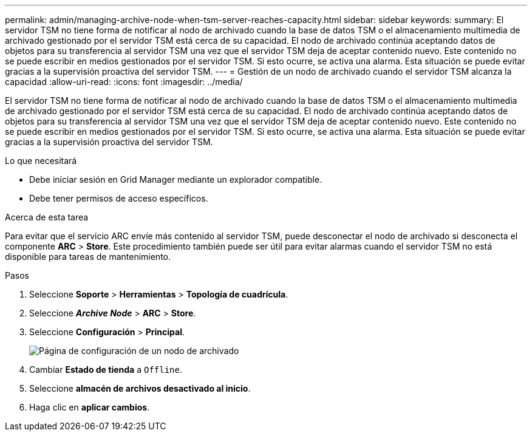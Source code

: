 ---
permalink: admin/managing-archive-node-when-tsm-server-reaches-capacity.html 
sidebar: sidebar 
keywords:  
summary: El servidor TSM no tiene forma de notificar al nodo de archivado cuando la base de datos TSM o el almacenamiento multimedia de archivado gestionado por el servidor TSM está cerca de su capacidad. El nodo de archivado continúa aceptando datos de objetos para su transferencia al servidor TSM una vez que el servidor TSM deja de aceptar contenido nuevo. Este contenido no se puede escribir en medios gestionados por el servidor TSM. Si esto ocurre, se activa una alarma. Esta situación se puede evitar gracias a la supervisión proactiva del servidor TSM. 
---
= Gestión de un nodo de archivado cuando el servidor TSM alcanza la capacidad
:allow-uri-read: 
:icons: font
:imagesdir: ../media/


[role="lead"]
El servidor TSM no tiene forma de notificar al nodo de archivado cuando la base de datos TSM o el almacenamiento multimedia de archivado gestionado por el servidor TSM está cerca de su capacidad. El nodo de archivado continúa aceptando datos de objetos para su transferencia al servidor TSM una vez que el servidor TSM deja de aceptar contenido nuevo. Este contenido no se puede escribir en medios gestionados por el servidor TSM. Si esto ocurre, se activa una alarma. Esta situación se puede evitar gracias a la supervisión proactiva del servidor TSM.

.Lo que necesitará
* Debe iniciar sesión en Grid Manager mediante un explorador compatible.
* Debe tener permisos de acceso específicos.


.Acerca de esta tarea
Para evitar que el servicio ARC envíe más contenido al servidor TSM, puede desconectar el nodo de archivado si desconecta el componente *ARC* > *Store*. Este procedimiento también puede ser útil para evitar alarmas cuando el servidor TSM no está disponible para tareas de mantenimiento.

.Pasos
. Seleccione *Soporte* > *Herramientas* > *Topología de cuadrícula*.
. Seleccione *_Archive Node_* > *ARC* > *Store*.
. Seleccione *Configuración* > *Principal*.
+
image::../media/tsm_offline.gif[Página de configuración de un nodo de archivado]

. Cambiar *Estado de tienda* a `Offline`.
. Seleccione *almacén de archivos desactivado al inicio*.
. Haga clic en *aplicar cambios*.

